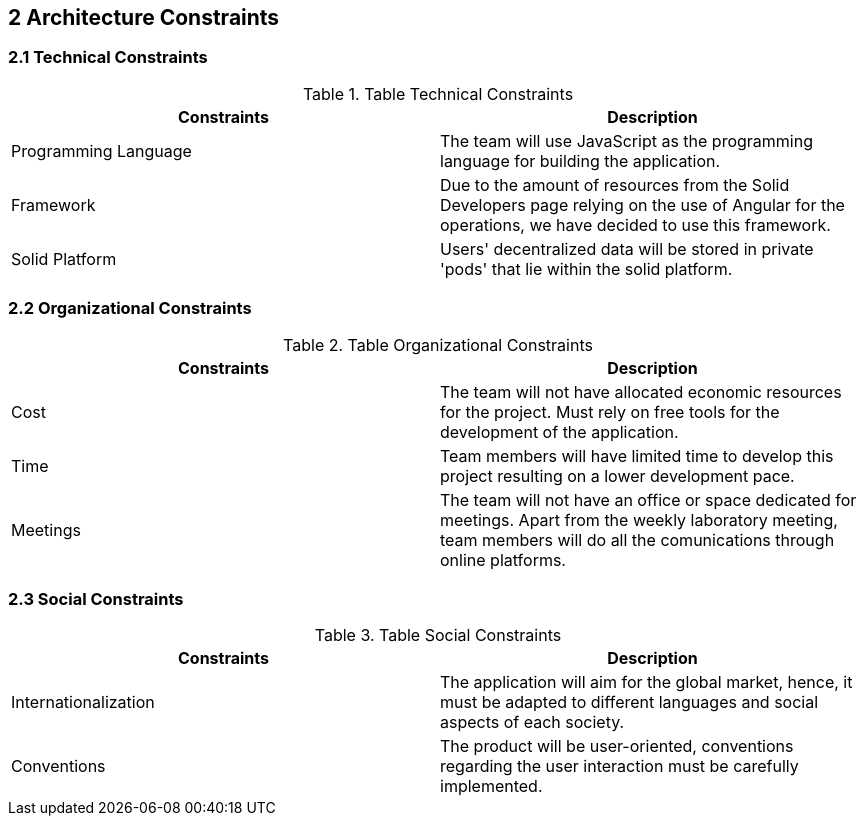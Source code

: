 [[section-architecture-constraints]]
== 2 Architecture Constraints

=== 2.1 Technical Constraints
.Table Technical Constraints
|===
|Constraints |Description

|Programming Language | The team will use JavaScript as the programming language for building the application.

|Framework | Due to the amount of resources from the Solid Developers page relying on the use of Angular for the operations, we have decided to use this framework.

|Solid Platform | Users' decentralized data will be stored in private 'pods' that lie within the solid platform.
|===


=== 2.2 Organizational Constraints
.Table Organizational Constraints
|===
|Constraints |Description

|Cost | The team will not have allocated economic resources for the project. Must rely on free tools for the development of the application.

|Time | Team members will have limited time to develop this project resulting on a lower development pace.

|Meetings | The team will not have an office or space dedicated for meetings. Apart from the weekly laboratory meeting, team members will do all the comunications through online platforms.
|===

=== 2.3 Social Constraints
.Table Social Constraints
|===
|Constraints |Description

|Internationalization | The application will aim for the global market, hence, it must be adapted to different languages and social aspects of each society.

|Conventions | The product will be user-oriented, conventions regarding the user interaction must be carefully implemented.

|===
